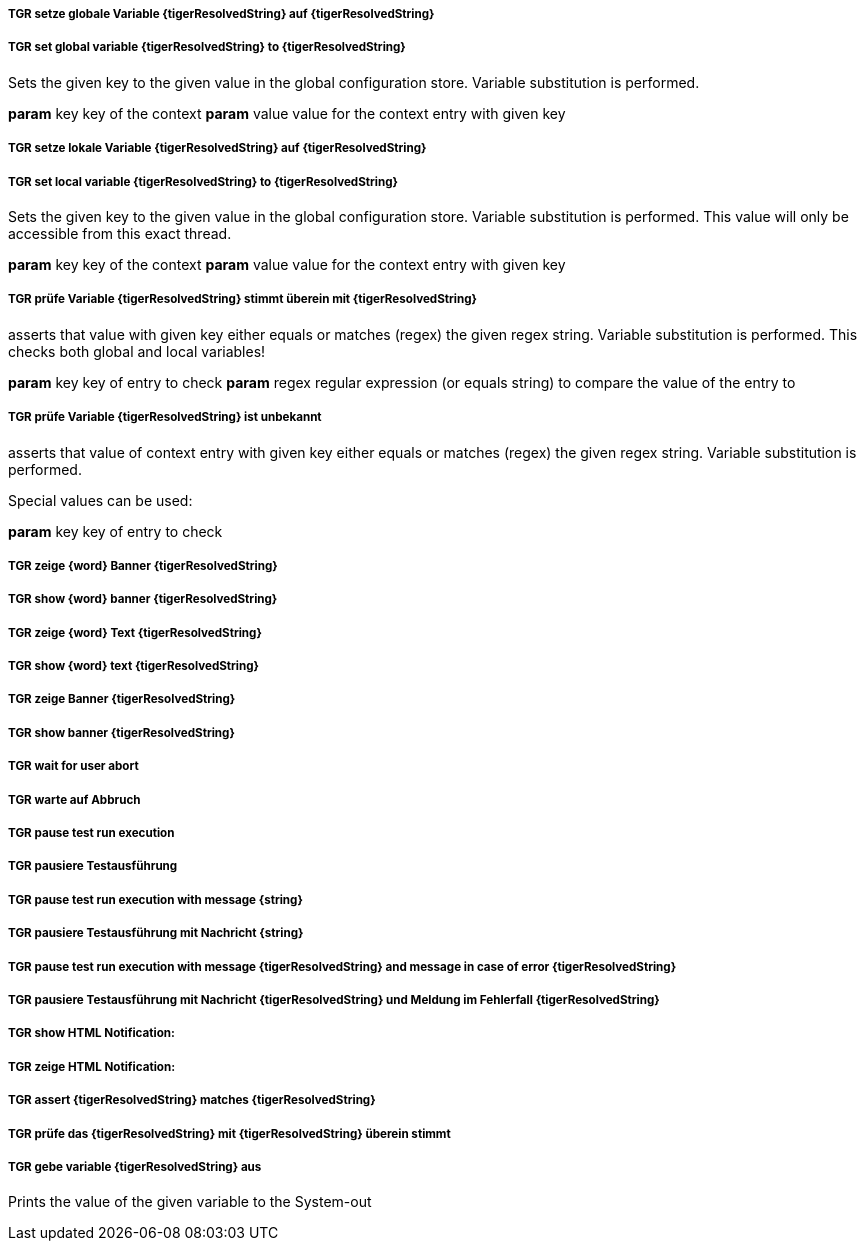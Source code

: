 ##### TGR setze globale Variable {tigerResolvedString} auf {tigerResolvedString}
##### TGR set global variable {tigerResolvedString} to {tigerResolvedString}
Sets the given key to the given value in the global configuration store. Variable substitution
is performed.

*param* key key of the context
*param* value value for the context entry with given key

##### TGR setze lokale Variable {tigerResolvedString} auf {tigerResolvedString}
##### TGR set local variable {tigerResolvedString} to {tigerResolvedString}
Sets the given key to the given value in the global configuration store. Variable substitution
is performed. This value will only be accessible from this exact thread.

*param* key key of the context
*param* value value for the context entry with given key

##### TGR prüfe Variable {tigerResolvedString} stimmt überein mit {tigerResolvedString}
asserts that value with given key either equals or matches (regex) the given regex string.
Variable substitution is performed. This checks both global and local variables!



*param* key key of entry to check
*param* regex regular expression (or equals string) to compare the value of the entry to

##### TGR prüfe Variable {tigerResolvedString} ist unbekannt
asserts that value of context entry with given key either equals or matches (regex) the given
regex string. Variable substitution is performed.

Special values can be used:

*param* key key of entry to check

##### TGR zeige {word} Banner {tigerResolvedString}
##### TGR show {word} banner {tigerResolvedString}
##### TGR zeige {word} Text {tigerResolvedString}
##### TGR show {word} text {tigerResolvedString}
##### TGR zeige Banner {tigerResolvedString}
##### TGR show banner {tigerResolvedString}
##### TGR wait for user abort
##### TGR warte auf Abbruch
##### TGR pause test run execution
##### TGR pausiere Testausführung
##### TGR pause test run execution with message {string}
##### TGR pausiere Testausführung mit Nachricht {string}
##### TGR pause test run execution with message {tigerResolvedString} and message in case of error {tigerResolvedString}
##### TGR pausiere Testausführung mit Nachricht {tigerResolvedString} und Meldung im Fehlerfall {tigerResolvedString}
##### TGR show HTML Notification:
##### TGR zeige HTML Notification:
##### TGR assert {tigerResolvedString} matches {tigerResolvedString}
##### TGR prüfe das {tigerResolvedString} mit {tigerResolvedString} überein stimmt
##### TGR gebe variable {tigerResolvedString} aus
Prints the value of the given variable to the System-out
